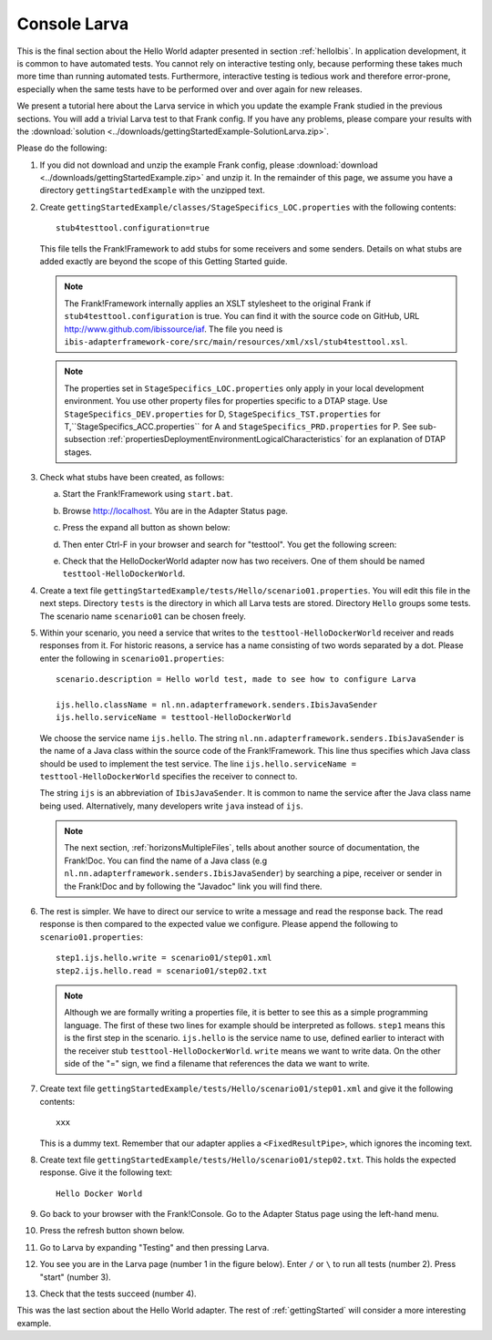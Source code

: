 .. _gettingStartedLarva:

Console Larva
=============

This is the final section about the Hello World adapter presented
in section :ref:`helloIbis`. In application development,
it is common to have automated tests. You cannot rely
on interactive testing only, because performing these
takes much more time than running automated tests.
Furthermore, interactive testing is tedious work and
therefore error-prone, especially when the same
tests have to be performed over and over again
for new releases.

We present a tutorial here about the Larva service in which you update the example Frank studied in the previous sections. You will add a trivial Larva test to that Frank config. If you have any problems, please compare your results with the :download:`solution <../downloads/gettingStartedExample-SolutionLarva.zip>`.

Please do the following:

#. If you did not download and unzip the example Frank config, please :download:`download <../downloads/gettingStartedExample.zip>` and unzip it. In the remainder of this page, we assume you have a directory ``gettingStartedExample`` with the unzipped text.
#. Create ``gettingStartedExample/classes/StageSpecifics_LOC.properties`` with the following contents: ::

     stub4testtool.configuration=true

   This file tells the Frank!Framework to add stubs for some receivers and some senders. Details on what stubs are added exactly are beyond the scope of this Getting Started guide.

   .. NOTE::

      The Frank!Framework internally applies an XSLT stylesheet to the original Frank if ``stub4testtool.configuration`` is true. You can find it with the source code on GitHub, URL http://www.github.com/ibissource/iaf. The file you need is ``ibis-adapterframework-core/src/main/resources/xml/xsl/stub4testtool.xsl``.

   .. NOTE::

      The properties set in ``StageSpecifics_LOC.properties`` only apply in your local development environment. You use other property files for properties specific to a DTAP stage. Use ``StageSpecifics_DEV.properties`` for D, ``StageSpecifics_TST.properties`` for T,``StageSpecifics_ACC.properties`` for A and ``StageSpecifics_PRD.properties`` for P. See sub-subsection :ref:`propertiesDeploymentEnvironmentLogicalCharacteristics` for an explanation of DTAP stages.

#. Check what stubs have been created, as follows:

   a. Start the Frank!Framework using ``start.bat``.
   #. Browse http://localhost. Yôu are in the Adapter Status page.
   #. Press the expand all button as shown below:

      .. image:: expandAll.jpg

   #. Then enter Ctrl-F in your browser and search for "testtool". You get the following screen:

      .. image:: testtoolHello.jpg

   #. Check that the HelloDockerWorld adapter now has two receivers. One of them should be named ``testtool-HelloDockerWorld``.

#. Create a text file ``gettingStartedExample/tests/Hello/scenario01.properties``. You will edit this file in the next steps. Directory ``tests`` is the directory in which all Larva tests are stored. Directory ``Hello`` groups some tests. The scenario name ``scenario01`` can be chosen freely.
#. Within your scenario, you need a service that writes to the ``testtool-HelloDockerWorld`` receiver and reads responses from it. For  historic reasons, a service has a name consisting of two words separated by a dot. Please enter the following in ``scenario01.properties``: ::

     scenario.description = Hello world test, made to see how to configure Larva

     ijs.hello.className = nl.nn.adapterframework.senders.IbisJavaSender
     ijs.hello.serviceName = testtool-HelloDockerWorld

   We choose the service name ``ijs.hello``. The string ``nl.nn.adapterframework.senders.IbisJavaSender`` is the name of a Java class within the source code of the Frank!Framework. This line thus specifies which Java class should be used to implement the test service. The line ``ijs.hello.serviceName = testtool-HelloDockerWorld`` specifies the receiver to connect to.
   
   The string ``ijs`` is an abbreviation of ``IbisJavaSender``. It is common to name the service after the Java class name being used. Alternatively, many developers write ``java`` instead of ``ijs``.

   .. NOTE::

      The next section, :ref:`horizonsMultipleFiles`, tells about another source of documentation, the Frank!Doc. You can find the name of a Java class (e.g ``nl.nn.adapterframework.senders.IbisJavaSender``) by searching a pipe, receiver or sender in the Frank!Doc and by following the "Javadoc" link you will find there.
 
#. The rest is simpler. We have to direct our service to write a message and read the response back. The read response is then compared to the expected value we configure. Please append the following to ``scenario01.properties``: ::

     step1.ijs.hello.write = scenario01/step01.xml
     step2.ijs.hello.read = scenario01/step02.txt

   .. NOTE ::

      Although we are formally writing a properties file, it is better to see this as a simple programming language. The first of these   two lines for example should be interpreted as follows. ``step1`` means this is the first step in the scenario. ``ijs.hello`` is the service name to use, defined earlier to interact with the receiver stub ``testtool-HelloDockerWorld``. ``write`` means we want to write data. On the other side of the "=" sign, we find a filename that references the data we want to write.

#. Create text file ``gettingStartedExample/tests/Hello/scenario01/step01.xml`` and give it the following contents: ::

     xxx

   This is a dummy text. Remember that our adapter applies a ``<FixedResultPipe>``, which ignores the incoming text.
#. Create text file ``gettingStartedExample/tests/Hello/scenario01/step02.txt``. This holds the expected response. Give it the following text: ::

     Hello Docker World

#. Go back to your browser with the Frank!Console. Go to the Adapter Status page using the left-hand menu.

   .. image:: adapterStatusInMenu.jpg

#. Press the refresh button shown below.

   .. image:: adapterStatusRefresh.jpg

#. Go to Larva by expanding "Testing" and then pressing Larva.

   .. image:: frankConsoleFindTestTools.jpg

#. You see you are in the Larva page (number 1 in the figure below). Enter ``/`` or ``\`` to run all tests (number 2). Press "start" (number 3).

   .. image:: runLarva.jpg

#. Check that the tests succeed (number 4).

This was the last section about the Hello World adapter. The rest of :ref:`gettingStarted`
will consider a more interesting example.
